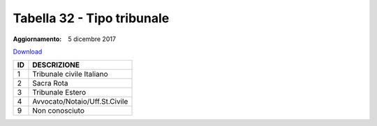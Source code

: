 Tabella 32 - Tipo tribunale
===========================

:Aggiornamento: 5 dicembre 2017

`Download <https://www.anpr.interno.it/portale/documents/20182/50186/tabella+32_tipo__tribunale.xlsx/e91add16-9fc0-409d-8d60-cb95be997ab7>`_

+--------------------+--------------------------------------------------------------------------------------------------------------------------------------------------------------------------------------------------------------------------------------------------------------------------------------------------------------------------------------------------------------------------------------------------------------------------------------------------------------------------------------------------------------------+
|ID                  |DESCRIZIONE                                                                                                                                                                                                                                                                                                                                                                                                                                                                                                         |
+====================+====================================================================================================================================================================================================================================================================================================================================================================================================================================================================================================================+
|1                   |Tribunale civile Italiano                                                                                                                                                                                                                                                                                                                                                                                                                                                                                           |
+--------------------+--------------------------------------------------------------------------------------------------------------------------------------------------------------------------------------------------------------------------------------------------------------------------------------------------------------------------------------------------------------------------------------------------------------------------------------------------------------------------------------------------------------------+
|2                   |Sacra Rota                                                                                                                                                                                                                                                                                                                                                                                                                                                                                                          |
+--------------------+--------------------------------------------------------------------------------------------------------------------------------------------------------------------------------------------------------------------------------------------------------------------------------------------------------------------------------------------------------------------------------------------------------------------------------------------------------------------------------------------------------------------+
|3                   |Tribunale Estero                                                                                                                                                                                                                                                                                                                                                                                                                                                                                                    |
+--------------------+--------------------------------------------------------------------------------------------------------------------------------------------------------------------------------------------------------------------------------------------------------------------------------------------------------------------------------------------------------------------------------------------------------------------------------------------------------------------------------------------------------------------+
|4                   |Avvocato/Notaio/Uff.St.Civile                                                                                                                                                                                                                                                                                                                                                                                                                                                                                       |
+--------------------+--------------------------------------------------------------------------------------------------------------------------------------------------------------------------------------------------------------------------------------------------------------------------------------------------------------------------------------------------------------------------------------------------------------------------------------------------------------------------------------------------------------------+
|9                   |Non conosciuto                                                                                                                                                                                                                                                                                                                                                                                                                                                                                                      |
+--------------------+--------------------------------------------------------------------------------------------------------------------------------------------------------------------------------------------------------------------------------------------------------------------------------------------------------------------------------------------------------------------------------------------------------------------------------------------------------------------------------------------------------------------+
